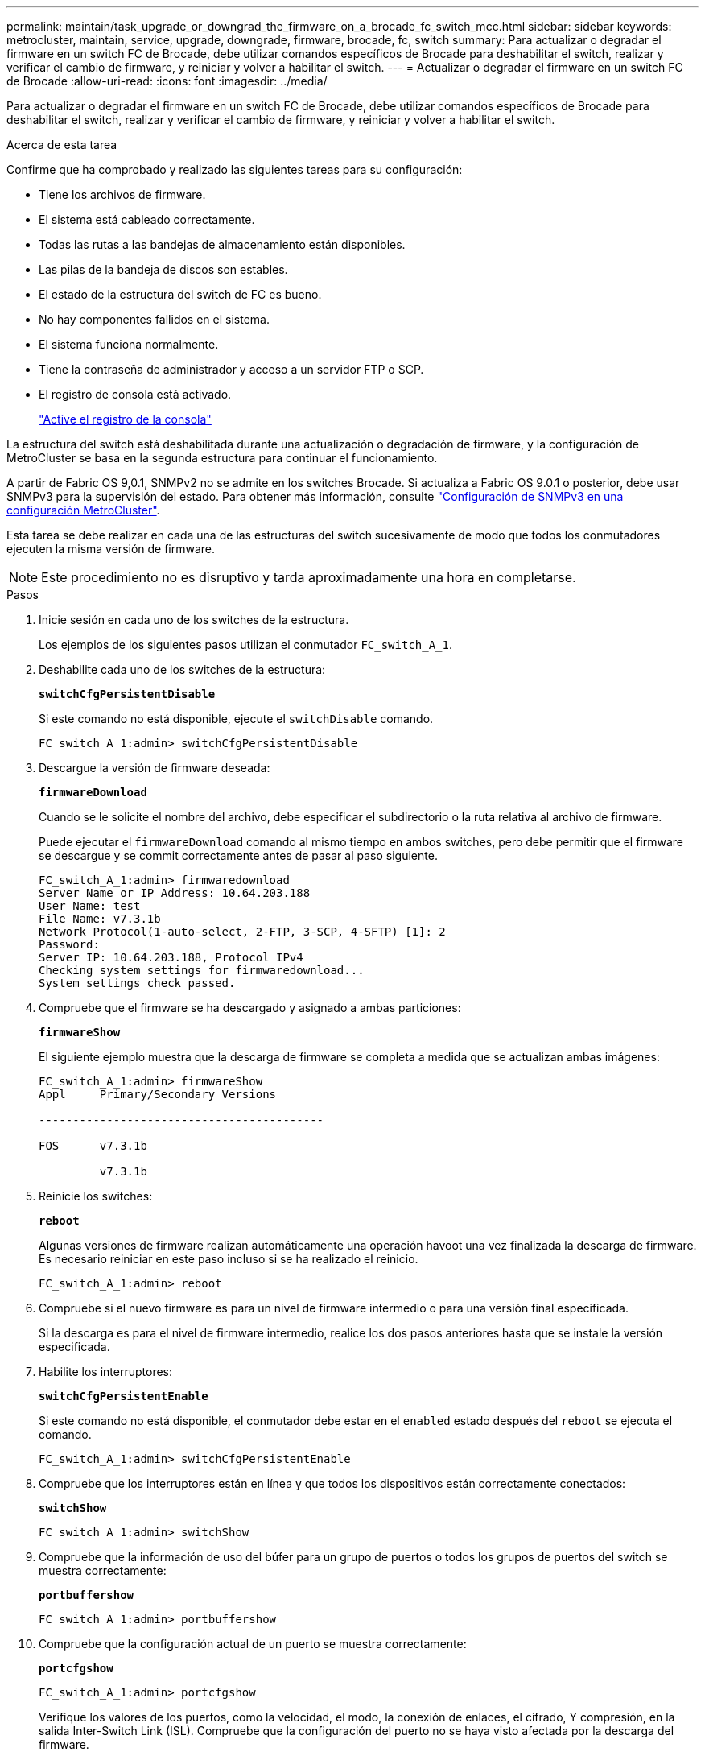 ---
permalink: maintain/task_upgrade_or_downgrad_the_firmware_on_a_brocade_fc_switch_mcc.html 
sidebar: sidebar 
keywords: metrocluster, maintain, service, upgrade, downgrade, firmware, brocade, fc, switch 
summary: Para actualizar o degradar el firmware en un switch FC de Brocade, debe utilizar comandos específicos de Brocade para deshabilitar el switch, realizar y verificar el cambio de firmware, y reiniciar y volver a habilitar el switch. 
---
= Actualizar o degradar el firmware en un switch FC de Brocade
:allow-uri-read: 
:icons: font
:imagesdir: ../media/


[role="lead"]
Para actualizar o degradar el firmware en un switch FC de Brocade, debe utilizar comandos específicos de Brocade para deshabilitar el switch, realizar y verificar el cambio de firmware, y reiniciar y volver a habilitar el switch.

.Acerca de esta tarea
Confirme que ha comprobado y realizado las siguientes tareas para su configuración:

* Tiene los archivos de firmware.
* El sistema está cableado correctamente.
* Todas las rutas a las bandejas de almacenamiento están disponibles.
* Las pilas de la bandeja de discos son estables.
* El estado de la estructura del switch de FC es bueno.
* No hay componentes fallidos en el sistema.
* El sistema funciona normalmente.
* Tiene la contraseña de administrador y acceso a un servidor FTP o SCP.
* El registro de consola está activado.
+
link:enable-console-logging-before-maintenance.html["Active el registro de la consola"]



La estructura del switch está deshabilitada durante una actualización o degradación de firmware, y la configuración de MetroCluster se basa en la segunda estructura para continuar el funcionamiento.

A partir de Fabric OS 9,0.1, SNMPv2 no se admite en los switches Brocade. Si actualiza a Fabric OS 9.0.1 o posterior, debe usar SNMPv3 para la supervisión del estado. Para obtener más información, consulte link:../install-fc/concept_configure_the_mcc_software_in_ontap.html#configuring-snmpv3-in-a-metrocluster-configuration["Configuración de SNMPv3 en una configuración MetroCluster"].

Esta tarea se debe realizar en cada una de las estructuras del switch sucesivamente de modo que todos los conmutadores ejecuten la misma versión de firmware.


NOTE: Este procedimiento no es disruptivo y tarda aproximadamente una hora en completarse.

.Pasos
. Inicie sesión en cada uno de los switches de la estructura.
+
Los ejemplos de los siguientes pasos utilizan el conmutador `FC_switch_A_1`.

. Deshabilite cada uno de los switches de la estructura:
+
`*switchCfgPersistentDisable*`

+
Si este comando no está disponible, ejecute el `switchDisable` comando.

+
[listing]
----
FC_switch_A_1:admin> switchCfgPersistentDisable
----
. Descargue la versión de firmware deseada:
+
`*firmwareDownload*`

+
Cuando se le solicite el nombre del archivo, debe especificar el subdirectorio o la ruta relativa al archivo de firmware.

+
Puede ejecutar el `firmwareDownload` comando al mismo tiempo en ambos switches, pero debe permitir que el firmware se descargue y se commit correctamente antes de pasar al paso siguiente.

+
[listing]
----
FC_switch_A_1:admin> firmwaredownload
Server Name or IP Address: 10.64.203.188
User Name: test
File Name: v7.3.1b
Network Protocol(1-auto-select, 2-FTP, 3-SCP, 4-SFTP) [1]: 2
Password:
Server IP: 10.64.203.188, Protocol IPv4
Checking system settings for firmwaredownload...
System settings check passed.
----
. Compruebe que el firmware se ha descargado y asignado a ambas particiones:
+
`*firmwareShow*`

+
El siguiente ejemplo muestra que la descarga de firmware se completa a medida que se actualizan ambas imágenes:

+
[listing]
----
FC_switch_A_1:admin> firmwareShow
Appl     Primary/Secondary Versions

------------------------------------------

FOS      v7.3.1b

         v7.3.1b
----
. Reinicie los switches:
+
`*reboot*`

+
Algunas versiones de firmware realizan automáticamente una operación havoot una vez finalizada la descarga de firmware. Es necesario reiniciar en este paso incluso si se ha realizado el reinicio.

+
[listing]
----
FC_switch_A_1:admin> reboot
----
. Compruebe si el nuevo firmware es para un nivel de firmware intermedio o para una versión final especificada.
+
Si la descarga es para el nivel de firmware intermedio, realice los dos pasos anteriores hasta que se instale la versión especificada.

. Habilite los interruptores:
+
`*switchCfgPersistentEnable*`

+
Si este comando no está disponible, el conmutador debe estar en el `enabled` estado después del `reboot` se ejecuta el comando.

+
[listing]
----
FC_switch_A_1:admin> switchCfgPersistentEnable
----
. Compruebe que los interruptores están en línea y que todos los dispositivos están correctamente conectados:
+
`*switchShow*`

+
[listing]
----
FC_switch_A_1:admin> switchShow
----
. Compruebe que la información de uso del búfer para un grupo de puertos o todos los grupos de puertos del switch se muestra correctamente:
+
`*portbuffershow*`

+
[listing]
----
FC_switch_A_1:admin> portbuffershow
----
. Compruebe que la configuración actual de un puerto se muestra correctamente:
+
`*portcfgshow*`

+
[listing]
----
FC_switch_A_1:admin> portcfgshow
----
+
Verifique los valores de los puertos, como la velocidad, el modo, la conexión de enlaces, el cifrado, Y compresión, en la salida Inter-Switch Link (ISL). Compruebe que la configuración del puerto no se haya visto afectada por la descarga del firmware.

. Compruebe el funcionamiento de la configuración de MetroCluster en ONTAP:
+
.. Compruebe si el sistema es multipathed: +
`*node run -node _node-name_ sysconfig -a*`
.. Compruebe si hay alertas de estado en ambos clústeres: +
`*system health alert show*`
.. Confirme la configuración del MetroCluster y que el modo operativo es normal: +
`*metrocluster show*`
.. Realice una comprobación de MetroCluster: +
`*metrocluster check run*`
.. Mostrar los resultados del control MetroCluster: +
`*metrocluster check show*`
.. Compruebe si hay alguna alerta de estado en los interruptores (si está presente): +
`*storage switch show*`
.. Ejecute Config Advisor.
+
https://mysupport.netapp.com/site/tools/tool-eula/activeiq-configadvisor["Descargas de NetApp: Config Advisor"]

.. Después de ejecutar Config Advisor, revise el resultado de la herramienta y siga las recomendaciones del resultado para solucionar los problemas detectados.


. Espere 15 minutos antes de repetir este procedimiento para la segunda estructura del switch.

